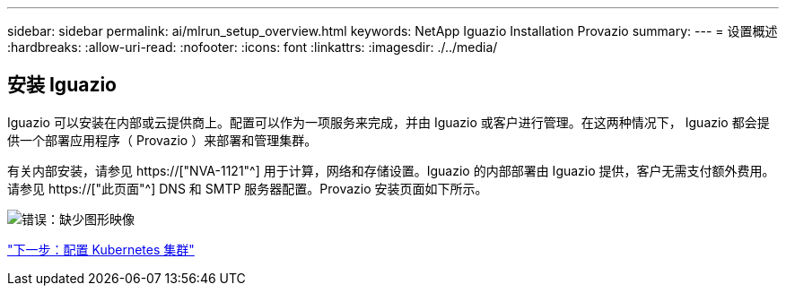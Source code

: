 ---
sidebar: sidebar 
permalink: ai/mlrun_setup_overview.html 
keywords: NetApp Iguazio Installation Provazio 
summary:  
---
= 设置概述
:hardbreaks:
:allow-uri-read: 
:nofooter: 
:icons: font
:linkattrs: 
:imagesdir: ./../media/




== 安装 Iguazio

Iguazio 可以安装在内部或云提供商上。配置可以作为一项服务来完成，并由 Iguazio 或客户进行管理。在这两种情况下， Iguazio 都会提供一个部署应用程序（ Provazio ）来部署和管理集群。

有关内部安装，请参见 https://["NVA-1121"^] 用于计算，网络和存储设置。Iguazio 的内部部署由 Iguazio 提供，客户无需支付额外费用。请参见 https://["此页面"^] DNS 和 SMTP 服务器配置。Provazio 安装页面如下所示。

image:mlrun_image8.png["错误：缺少图形映像"]

link:mlrun_configuring_kubernetes_cluster.html["下一步：配置 Kubernetes 集群"]

